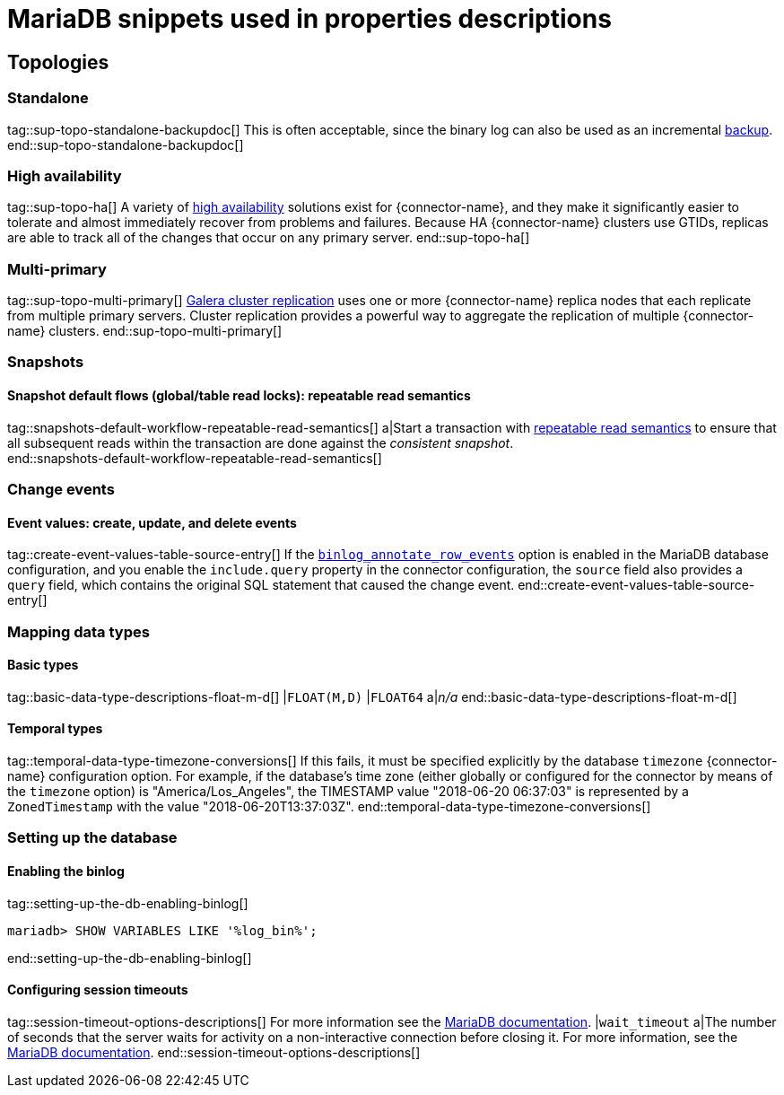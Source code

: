 = MariaDB snippets used in properties descriptions

// This file is called from shared-mariadb-mysql.adoc to render content that is specific to one of the two databases.
// Using this approach because the Nebel tool that is used to prepare the downstream docs does not process ifeval constructions,
// and downstream builds also failed to conditionalize content based on the MARIADB or MYSQL attributes that I previously added.


== Topologies

=== Standalone

tag::sup-topo-standalone-backupdoc[]
This is often acceptable, since the binary log can also be used as an incremental link:https://mariadb.com/kb/en/backup-and-restore-overview/[backup].
end::sup-topo-standalone-backupdoc[]

=== High availability

tag::sup-topo-ha[]
A variety of link:https://mariadb.com/docs/server/architecture/use-cases/high-availability/[high availability] solutions exist for {connector-name}, and they make it significantly easier to tolerate and almost immediately recover from problems and failures.
Because HA {connector-name} clusters use GTIDs, replicas are able to track all of the changes that occur on any primary server.
end::sup-topo-ha[]

=== Multi-primary

tag::sup-topo-multi-primary[]
link:https://mariadb.com/kb/en/galera-cluster/[Galera cluster replication] uses one or more {connector-name} replica nodes that each replicate from multiple primary servers.
Cluster replication provides a powerful way to aggregate the replication of multiple {connector-name} clusters.
end::sup-topo-multi-primary[]

=== Snapshots

==== Snapshot default flows (global/table read locks): repeatable read semantics

tag::snapshots-default-workflow-repeatable-read-semantics[]
a|Start a transaction with link:https://mariadb.com/kb/en/set-transaction/#repeatable-read[repeatable read semantics] to ensure that all subsequent reads within the transaction are done against the _consistent snapshot_. +
end::snapshots-default-workflow-repeatable-read-semantics[]



=== Change events

==== Event values: create, update, and delete events


tag::create-event-values-table-source-entry[]
If the xref:enable-mariadb-binlog[`binlog_annotate_row_events`] option is enabled in the MariaDB database configuration, and you enable the `include.query` property in the connector configuration, the `source` field also provides a `query` field, which contains the original SQL statement that caused the change event.
end::create-event-values-table-source-entry[]



=== Mapping data types


==== Basic types

tag::basic-data-type-descriptions-float-m-d[]
|`FLOAT(M,D)`
|`FLOAT64`
a|_n/a_
end::basic-data-type-descriptions-float-m-d[]

==== Temporal types

tag::temporal-data-type-timezone-conversions[]
If this fails, it must be specified explicitly by the database `timezone` {connector-name} configuration option.
For example, if the database’s time zone (either globally or configured for the connector by means of the `timezone` option) is "America/Los_Angeles", the TIMESTAMP value "2018-06-20 06:37:03" is represented by a `ZonedTimestamp` with the value "2018-06-20T13:37:03Z".
end::temporal-data-type-timezone-conversions[]




=== Setting up the database


==== Enabling the binlog

tag::setting-up-the-db-enabling-binlog[]
[source,SQL]
----
mariadb> SHOW VARIABLES LIKE '%log_bin%';
----
end::setting-up-the-db-enabling-binlog[]


==== Configuring session timeouts

tag::session-timeout-options-descriptions[]
For more information see the link:https://mariadb.com/kb/en/server-system-variables/#interactive_timeout[MariaDB documentation].
|`wait_timeout`
a|The number of seconds that the server waits for activity on a non-interactive connection before closing it.
For more information, see the link:https://mariadb.com/kb/en/server-system-variables/#wait_timeout[MariaDB documentation].
end::session-timeout-options-descriptions[]

